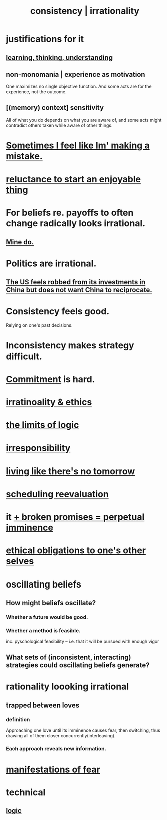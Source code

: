 :PROPERTIES:
:ID:       594df21f-51c9-485c-85a1-cf943f325219
:ROAM_ALIASES: consistency inconsistency irrationality
:END:
#+title: consistency | irrationality
* justifications for it
** [[id:79287a5a-dd30-4de7-bce9-3d02fc6c858a][learning, thinking, understanding]]
** non-monomania | experience as motivation
   One maximizes no single objective function.
   And some acts are for the experience, not the outcome.
** [(memory) context] sensitivity
   All of what you do depends on what you are aware of, and some acts might contradict others taken while aware of other things.
* [[id:49128bc1-c962-4873-9b41-f9c67c1224b4][Sometimes I feel like Im' making a mistake.]]
* [[id:e4963ae5-c8ed-4cca-939b-9c1c97b68e39][reluctance to start an enjoyable thing]]
* For beliefs re. payoffs to often change radically looks irrational.
  :PROPERTIES:
  :ID:       6b2b8e6d-44d5-409a-8669-065374eb1c5f
  :END:
** [[id:ee055cdf-8ed1-473f-a440-379c7ea8966c][Mine do.]]
* Politics are irrational.
  :PROPERTIES:
  :ID:       183704bd-596f-472b-ab53-9e7af0e50fab
  :END:
** [[id:b6ae22e1-5d46-4770-83a5-a1b4740f0ecb][The US feels robbed from its investments in China but does not want China to reciprocate.]]
* Consistency feels good.
  :PROPERTIES:
  :ID:       2fe71561-4999-4224-aafb-5a5cc65e4ed0
  :END:
  Relying on one's past decisions.
* Inconsistency makes strategy difficult.
* [[id:e559b2cf-93af-4522-861c-82a2e9d6f670][Commitment]] is hard.
* [[id:dcbdb66e-55cb-46ce-af74-97aa841ddda7][irratinoality & ethics]]
* [[id:c893937e-bca4-4a77-aa6c-ad481bf1d042][the limits of logic]]
* [[id:74a00d03-5790-4851-b52e-6d2108eabfef][irresponsibility]]
* [[id:c0d17892-182e-45f8-b86d-a5a5b3bba61e][living like there's no tomorrow]]
* [[id:4aaa0364-f6de-425a-b942-8c0e3d9eb13c][scheduling reevaluation]]
* it [[id:3c04ac36-3739-4fb2-a997-860797e365a7][+ broken promises = perpetual imminence]]
* [[id:cdf70c35-7f43-46f7-a2d1-2e90d67be278][ethical obligations to one's other selves]]
* oscillating beliefs
** How might beliefs oscillate?
*** Whether a future would be good.
*** Whether a method is feasible.
    inc. pyschological feasibility --
    i.e. that it will be pursued with enough vigor
** What sets of (inconsistent, interacting) strategies could oscillating beliefs generate?
* rationality loooking irrational
** trapped between loves
*** definition
    Approaching one love until its imminence causes fear, then switching, thus drawing all of them closer concurrently(interleaving).
*** Each approach reveals new information.
* [[id:4f7c0f4a-c0b3-4d10-893f-fe46d5f8a032][manifestations of fear]]
* technical
** [[id:5d06a355-657f-44c4-84be-cae4ed93a28a][logic]]
